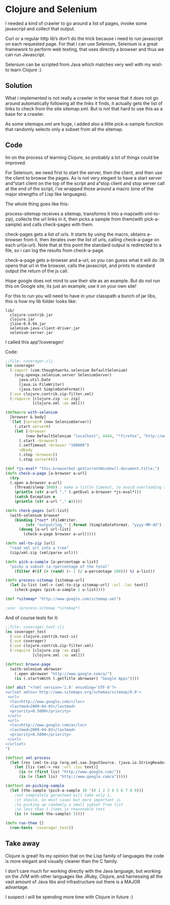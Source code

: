 * Clojure and Selenium
 
I needed a kind of crawler to go around a list of pages, invoke some
javascript and collect that output.

Curl or a regular http lib’s don’t do the trick because i need to run
javascript on each requested page. For that i can use Selenium,
Selenium is a great framework to perform web testing, that uses
directly a browser and thus we can run Javascript.

Selenium can be scripted from Java which matches very well with my
wish to learn Clojure :)

** Solution

What i implemented is not really a crawler in the sense that it does
not go around automatically following all the links it finds, it
actually gets the list of links to check from the site sitemap.xml.
But is not that hard to use this as a base for a crawler.

As some sitemaps.xml are huge, i added also a little pick-a-sample
function that randomly selects only a subset from all the sitemap.

** Code

Im on the process of learning Clojure, so probably a lot of things
could be improved.

For Selenium, we need first to start the server, then the client, and
then use the client to browse the pages. As is not very elegant to
have a start server and“start client on the top of the script and
a“stop client and stop server call at the end of the script, i've
wrapped those around a macro (one of the major strengths of Lisp
like languages).

The whole thing goes like this:

process-sitemap receives a sitemap, transforms it into a map(with
xml-to-zip), collects the url links in it, then picks a sample from
them(with pick-a-sample) and calls check-pages with them.

check-pages gets a list of urls. It starts by using the macro, obtains
a-browser from it, then iterates over the list of urls, calling
check-a-page on each url(a-url). Note that at this point the standard
output is redirected to a file, so i can log the results from
check-a-page.

check-a-page gets a-browser and a-url, so you can guess what it will
do :)It opens that url in the browser, calls the javascript, and
prints to standard output the return of the js call.

Hope google does not mind to use their site as an example. But do not
run this on Google site, its just an example, use it on your own site!

For this to run you will need to have in your classpath a bunch of jar
libs, this is how my lib folder looks like:

#+BEGIN_EXAMPLE
lib/
  clojure-contrib.jar
  clojure.jar
  jline-0.9.94.jar
  selenium-java-client-driver.jar
  selenium-server.jar
#+END_EXAMPLE

I called this app“/coverager/

Code: 

#+BEGIN_SRC clojure
;;file: coverager.clj
(ns coverager
  (:import (com.thoughtworks.selenium DefaultSelenium)
    (org.openqa.selenium.server SeleniumServer)
      java.util.Date
      (java.io FileWriter)
      (java.text SimpleDateFormat))
  (:use clojure.contrib.zip-filter.xml)
  (:require [clojure.zip :as zip]
            [clojure.xml :as xml]))

(defmacro with-selenium
  [browser & body]
  `(let [server# (new SeleniumServer)]
    (.start server#)
    (let [~browser 
         (new DefaultSelenium "localhost", 4444, "*firefox", "http://www.google.com/")]
      (.start ~browser)
      (.setTimeout ~browser "100000")
      ~@body
      (.stop ~browser))
      (.stop server#)))

(def *js-eval* "this.browserbot.getCurrentWindow().document.title;")											
(defn check-a-page [a-browser a-url] 
  (try 
  (.open a-browser a-url)
    (Thread/sleep 3000) ; make a little timeout, to avoid overloading server
    (println (str a-url "," (.getEval a-browser *js-eval*)))
    (catch Exception e 
    (println (str a-url "," e)))))

(defn check-pages [url-list]
  (with-selenium browser
    (binding [*out* (FileWriter. 
         (str "output/log_" (.format (SimpleDateFormat. "yyyy-MM-dd") (Date.)) ".csv"))]
      (doseq [a-url url-list]
        (check-a-page browser a-url)))))

(defn xml-to-zip [url]
  "read xml url into a tree"
  (zip/xml-zip (xml/parse url)))

(defn pick-a-sample [a-percentage a-list]
  "picks a subset (a-)percentage of the total"
    (filter #(if (> (rand) (- 1 (/ a-percentage 100))) %) a-list))

(defn process-sitemap [sitemap-url]
  (let [u-list (xml-> (xml-to-zip sitemap-url) :url :loc text)]
    (check-pages (pick-a-sample 1 u-list))))

(def *sitemap* "http://www.google.com/sitemap.xml")

;use: (process-sitemap *sitemap*)
#+END_SRC

And of course tests for it:

#+BEGIN_SRC clojure
;;file: coverager_test.clj
(ns coverager_test
  (:use clojure.contrib.test-is)
  (:use coverager)
  (:use clojure.contrib.zip-filter.xml)
  (:require [clojure.zip :as zip]
            [clojure.xml :as xml]))

(deftest browse-page
  (with-selenium abrowser  
    (.open abrowser "http://www.google.com/a/")
    (is (.startsWith (.getTitle abrowser) "Google Apps"))))

(def abit "<?xml version='1.0' encoding='UTF-8'?>
<urlset xmlns='http://www.sitemaps.org/schemas/sitemap/0.9'>
 <url>
  <loc>http://www.google.com/</loc>
  <lastmod>2009-04-03</lastmod>
  <priority>0.5000</priority>
 </url>
 <url>
  <loc>http://www.google.com/a</loc>
  <lastmod>2009-04-03</lastmod>
  <priority>0.5000</priority>
 </url>
</urlset>
")

(deftest xml-process
  (let [res (xml-to-zip (org.xml.sax.InputSource. (java.io.StringReader. abit)))]
    (let [lis (xml-> res :url :loc text)]
      (is (= (first lis) "http://www.google.com/"))
      (is (= (last lis) "http://www.google.com/a")))))

(deftest on-picking-sample
  (let [the-sample (pick-a-sample 10 '(0 1 2 3 4 5 6 7 8 9))]
    ;not completely garanteed will take only 1, 
    ;it should, on most cases but more important is
    ;to picking up randomly a small subset from list
    ;so less than 3 items is reasonable test
	(is (< (count the-sample) 3))))

(defn run-them []
  (run-tests 'coverager_test))
#+END_SRC

** Take away

Clojure is great! Its my opinion that on the Lisp family of languages
the code is more elegant and visually cleaner than the C family.

I don't care much for working directly with the Java language, but
working on the JVM with other languages like JRuby, Clojure, and
harnessing all the vast amount of Java libs and infrastructure out
there is a MAJOR advantage.

I suspect i will be spending more time with Clojure in future :)
